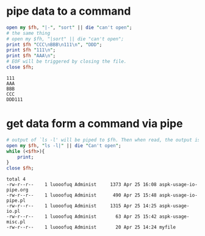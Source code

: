 * pipe data to a command
  #+BEGIN_SRC perl :results output
  open my $fh, "|-", "sort" || die "can't open";
  # the same thing
  # open my $fh, "|sort" || die "can't open";
  print $fh "CCC\nBBB\n111\n", "DDD";
  print $fh "111\n";
  print $fh "AAA\n";
  # EOF will be triggered by closing the file.
  close $fh;
  #+END_SRC
  
  #+RESULTS:
  : 111
  : AAA
  : BBB
  : CCC
  : DDD111
  
* get data form a command via pipe
  #+begin_src perl :results output
  # output of `ls -l' will be piped to $fh. Then when read, the output is get
  open my $fh, "ls -l|" || die "Can't open";
  while (<$fh>){
      print;
  }
  close $fh;
  #+end_src
  
  #+RESULTS:
  : total 4
  : -rw-r--r--    1 luooofuq Administ     1373 Apr 25 16:08 aspk-usage-io-pipe.org
  : -rw-r--r--    1 luooofuq Administ      490 Apr 25 15:48 aspk-usage-io-pipe.pl
  : -rw-r--r--    1 luooofuq Administ     1315 Apr 25 14:25 aspk-usage-io.pl
  : -rw-r--r--    1 luooofuq Administ       63 Apr 25 15:42 aspk-usage-misc.pl
  : -rw-r--r--    1 luooofuq Administ       20 Apr 25 14:24 myfile
  
